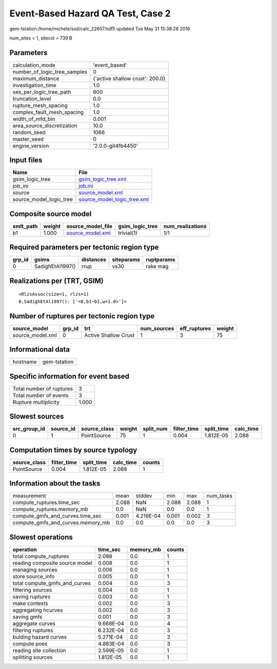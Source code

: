 Event-Based Hazard QA Test, Case 2
==================================

gem-tstation:/home/michele/ssd/calc_22607.hdf5 updated Tue May 31 15:38:28 2016

num_sites = 1, sitecol = 739 B

Parameters
----------
============================ ===============================
calculation_mode             'event_based'                  
number_of_logic_tree_samples 0                              
maximum_distance             {'active shallow crust': 200.0}
investigation_time           1.0                            
ses_per_logic_tree_path      600                            
truncation_level             0.0                            
rupture_mesh_spacing         1.0                            
complex_fault_mesh_spacing   1.0                            
width_of_mfd_bin             0.001                          
area_source_discretization   10.0                           
random_seed                  1066                           
master_seed                  0                              
engine_version               '2.0.0-git4fb4450'             
============================ ===============================

Input files
-----------
======================= ============================================================
Name                    File                                                        
======================= ============================================================
gsim_logic_tree         `gsim_logic_tree.xml <gsim_logic_tree.xml>`_                
job_ini                 `job.ini <job.ini>`_                                        
source                  `source_model.xml <source_model.xml>`_                      
source_model_logic_tree `source_model_logic_tree.xml <source_model_logic_tree.xml>`_
======================= ============================================================

Composite source model
----------------------
========= ====== ====================================== =============== ================
smlt_path weight source_model_file                      gsim_logic_tree num_realizations
========= ====== ====================================== =============== ================
b1        1.000  `source_model.xml <source_model.xml>`_ trivial(1)      1/1             
========= ====== ====================================== =============== ================

Required parameters per tectonic region type
--------------------------------------------
====== ================ ========= ========== ==========
grp_id gsims            distances siteparams ruptparams
====== ================ ========= ========== ==========
0      SadighEtAl1997() rrup      vs30       rake mag  
====== ================ ========= ========== ==========

Realizations per (TRT, GSIM)
----------------------------

::

  <RlzsAssoc(size=1, rlzs=1)
  0,SadighEtAl1997(): ['<0,b1~b1,w=1.0>']>

Number of ruptures per tectonic region type
-------------------------------------------
================ ====== ==================== =========== ============ ======
source_model     grp_id trt                  num_sources eff_ruptures weight
================ ====== ==================== =========== ============ ======
source_model.xml 0      Active Shallow Crust 1           3            75    
================ ====== ==================== =========== ============ ======

Informational data
------------------
======== ============
hostname gem-tstation
======== ============

Specific information for event based
------------------------------------
======================== =====
Total number of ruptures 3    
Total number of events   3    
Rupture multiplicity     1.000
======================== =====

Slowest sources
---------------
============ ========= ============ ====== ========= =========== ========== =========
src_group_id source_id source_class weight split_num filter_time split_time calc_time
============ ========= ============ ====== ========= =========== ========== =========
0            1         PointSource  75     1         0.004       1.812E-05  2.088    
============ ========= ============ ====== ========= =========== ========== =========

Computation times by source typology
------------------------------------
============ =========== ========== ========= ======
source_class filter_time split_time calc_time counts
============ =========== ========== ========= ======
PointSource  0.004       1.812E-05  2.088     1     
============ =========== ========== ========= ======

Information about the tasks
---------------------------
================================= ===== ========= ===== ===== =========
measurement                       mean  stddev    min   max   num_tasks
compute_ruptures.time_sec         2.088 NaN       2.088 2.088 1        
compute_ruptures.memory_mb        0.0   NaN       0.0   0.0   1        
compute_gmfs_and_curves.time_sec  0.001 4.216E-04 0.001 0.002 3        
compute_gmfs_and_curves.memory_mb 0.0   0.0       0.0   0.0   3        
================================= ===== ========= ===== ===== =========

Slowest operations
------------------
============================== ========= ========= ======
operation                      time_sec  memory_mb counts
============================== ========= ========= ======
total compute_ruptures         2.088     0.0       1     
reading composite source model 0.008     0.0       1     
managing sources               0.006     0.0       1     
store source_info              0.005     0.0       1     
total compute_gmfs_and_curves  0.004     0.0       3     
filtering sources              0.004     0.0       1     
saving ruptures                0.003     0.0       1     
make contexts                  0.002     0.0       3     
aggregating hcurves            0.002     0.0       3     
saving gmfs                    0.001     0.0       3     
aggregate curves               9.668E-04 0.0       4     
filtering ruptures             6.232E-04 0.0       3     
bulding hazard curves          5.271E-04 0.0       3     
compute poes                   4.883E-04 0.0       3     
reading site collection        2.599E-05 0.0       1     
splitting sources              1.812E-05 0.0       1     
============================== ========= ========= ======